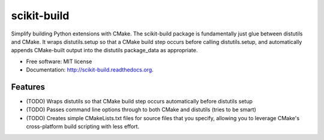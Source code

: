 ===============================
scikit-build
===============================

.. image:: https://badge.fury.io/py/scikit-build.png
    :target: http://badge.fury.io/py/scikit-build

.. image:: https://travis-ci.org/scikit-build/scikit-build.png?branch=master
        :target: https://travis-ci.org/scikit-build/scikit-build

.. image:: https://pypip.in/d/scikit-build/badge.png
        :target: https://pypi.python.org/pypi/scikit-build


Simplify building Python extensions with CMake.  The scikit-build package is
fundamentally just glue between distutils and CMake.  It wraps distutils.setup
so that a CMake build step occurs before calling distutils.setup, and
automatically appends CMake-built output into the distutils package_data as
appropriate.

* Free software: MIT license
* Documentation: http://scikit-build.readthedocs.org.

Features
--------

* (TODO) Wraps distutils so that CMake build step occurs automatically before distutils setup
* (TODO) Passes command line options through to both CMake and distutils (tries to be smart)
* (TODO) Creates simple CMakeLists.txt files for source files that you specify, allowing you to leverage CMake's cross-platform build scripting with less effort.

